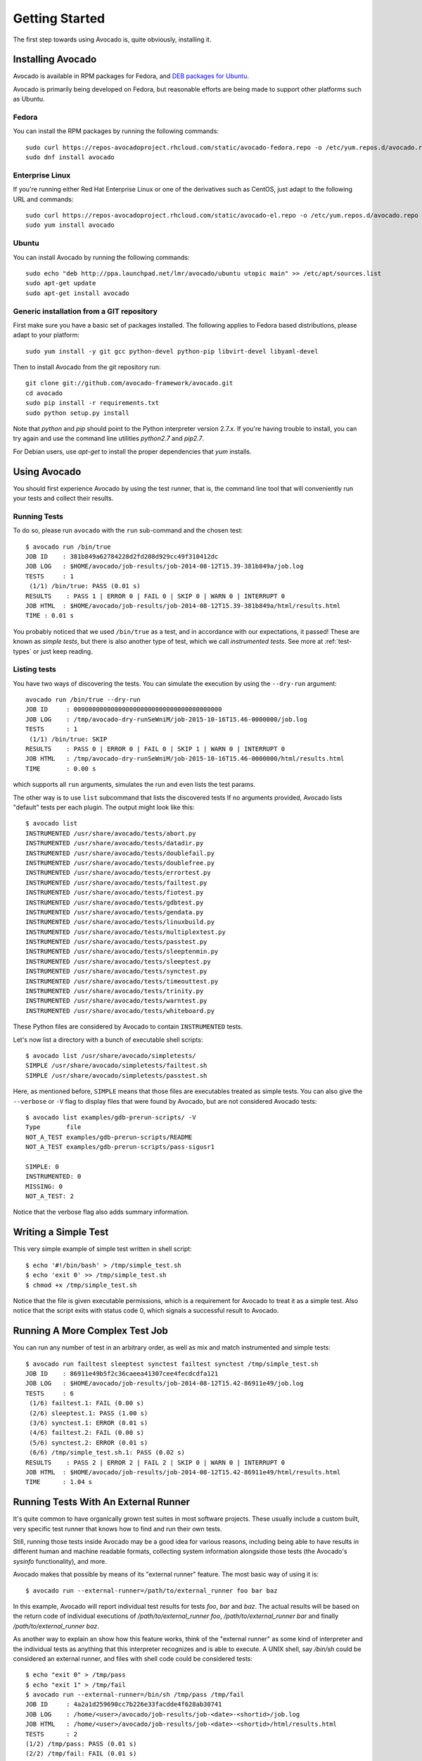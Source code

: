 .. _get-started:

===============
Getting Started
===============

The first step towards using Avocado is, quite obviously, installing it.

Installing Avocado
==================

Avocado is available in RPM packages for Fedora, and `DEB packages for Ubuntu`_.

.. _DEB packages for Ubuntu: https://launchpad.net/~lmr/+archive/avocado

.. Note: the following text should instead reference the distro tiers levels

Avocado is primarily being developed on Fedora, but reasonable efforts
are being made to support other platforms such as Ubuntu.

Fedora
------

You can install the RPM packages by running the following commands::

    sudo curl https://repos-avocadoproject.rhcloud.com/static/avocado-fedora.repo -o /etc/yum.repos.d/avocado.repo
    sudo dnf install avocado

Enterprise Linux
----------------

If you're running either Red Hat Enterprise Linux or one of the derivatives
such as CentOS, just adapt to the following URL and commands::

    sudo curl https://repos-avocadoproject.rhcloud.com/static/avocado-el.repo -o /etc/yum.repos.d/avocado.repo
    sudo yum install avocado


Ubuntu
------

You can install Avocado by running the following commands::

    sudo echo "deb http://ppa.launchpad.net/lmr/avocado/ubuntu utopic main" >> /etc/apt/sources.list
    sudo apt-get update
    sudo apt-get install avocado

Generic installation from a GIT repository
------------------------------------------

First make sure you have a basic set of packages installed. The
following applies to Fedora based distributions, please adapt to
your platform::

    sudo yum install -y git gcc python-devel python-pip libvirt-devel libyaml-devel

Then to install Avocado from the git repository run::

    git clone git://github.com/avocado-framework/avocado.git
    cd avocado
    sudo pip install -r requirements.txt
    sudo python setup.py install

Note that `python` and `pip` should point to the Python interpreter version 2.7.x.
If you're having trouble to install, you can try again and use the command line
utilities `python2.7` and `pip2.7`.

For Debian users, use `apt-get` to install the proper dependencies that `yum` installs.

Using Avocado
=============

You should first experience Avocado by using the test runner, that is, the command
line tool that will conveniently run your tests and collect their results.

Running Tests
-------------

To do so, please run ``avocado`` with the ``run`` sub-command and the chosen test::

    $ avocado run /bin/true
    JOB ID    : 381b849a62784228d2fd208d929cc49f310412dc
    JOB LOG   : $HOME/avocado/job-results/job-2014-08-12T15.39-381b849a/job.log
    TESTS     : 1
     (1/1) /bin/true: PASS (0.01 s)
    RESULTS    : PASS 1 | ERROR 0 | FAIL 0 | SKIP 0 | WARN 0 | INTERRUPT 0
    JOB HTML  : $HOME/avocado/job-results/job-2014-08-12T15.39-381b849a/html/results.html
    TIME : 0.01 s

You probably noticed that we used ``/bin/true`` as a test, and in accordance with our
expectations, it passed! These are known as `simple tests`, but there is also another
type of test, which we call `instrumented tests`. See more at :ref:`test-types` or just
keep reading.

Listing tests
-------------

You have two ways of discovering the tests. You can simulate the execution by
using the ``--dry-run`` argument::

    avocado run /bin/true --dry-run
    JOB ID     : 0000000000000000000000000000000000000000
    JOB LOG    : /tmp/avocado-dry-runSeWniM/job-2015-10-16T15.46-0000000/job.log
    TESTS      : 1
     (1/1) /bin/true: SKIP
    RESULTS    : PASS 0 | ERROR 0 | FAIL 0 | SKIP 1 | WARN 0 | INTERRUPT 0
    JOB HTML   : /tmp/avocado-dry-runSeWniM/job-2015-10-16T15.46-0000000/html/results.html
    TIME       : 0.00 s

which supports all ``run`` arguments, simulates the run and even lists the test params.

The other way is to use ``list`` subcommand that lists the discovered tests
If no arguments provided, Avocado lists "default" tests per each plugin.
The output might look like this::

    $ avocado list
    INSTRUMENTED /usr/share/avocado/tests/abort.py
    INSTRUMENTED /usr/share/avocado/tests/datadir.py
    INSTRUMENTED /usr/share/avocado/tests/doublefail.py
    INSTRUMENTED /usr/share/avocado/tests/doublefree.py
    INSTRUMENTED /usr/share/avocado/tests/errortest.py
    INSTRUMENTED /usr/share/avocado/tests/failtest.py
    INSTRUMENTED /usr/share/avocado/tests/fiotest.py
    INSTRUMENTED /usr/share/avocado/tests/gdbtest.py
    INSTRUMENTED /usr/share/avocado/tests/gendata.py
    INSTRUMENTED /usr/share/avocado/tests/linuxbuild.py
    INSTRUMENTED /usr/share/avocado/tests/multiplextest.py
    INSTRUMENTED /usr/share/avocado/tests/passtest.py
    INSTRUMENTED /usr/share/avocado/tests/sleeptenmin.py
    INSTRUMENTED /usr/share/avocado/tests/sleeptest.py
    INSTRUMENTED /usr/share/avocado/tests/synctest.py
    INSTRUMENTED /usr/share/avocado/tests/timeouttest.py
    INSTRUMENTED /usr/share/avocado/tests/trinity.py
    INSTRUMENTED /usr/share/avocado/tests/warntest.py
    INSTRUMENTED /usr/share/avocado/tests/whiteboard.py

These Python files are considered by Avocado to contain ``INSTRUMENTED``
tests.

.. These should refer to proper simple tests example but they are currently
   lacking in our tree. See GitHub issue #628.

Let's now list a directory with a bunch of executable shell
scripts::

   $ avocado list /usr/share/avocado/simpletests/
   SIMPLE /usr/share/avocado/simpletests/failtest.sh
   SIMPLE /usr/share/avocado/simpletests/passtest.sh

Here, as mentioned before, ``SIMPLE`` means that those files are executables
treated as simple tests. You can also give the ``--verbose`` or ``-V`` flag to
display files that were found by Avocado, but are not considered Avocado tests::

    $ avocado list examples/gdb-prerun-scripts/ -V
    Type       file
    NOT_A_TEST examples/gdb-prerun-scripts/README
    NOT_A_TEST examples/gdb-prerun-scripts/pass-sigusr1

    SIMPLE: 0
    INSTRUMENTED: 0
    MISSING: 0
    NOT_A_TEST: 2

Notice that the verbose flag also adds summary information.

Writing a Simple Test
=====================

This very simple example of simple test written in shell script::

    $ echo '#!/bin/bash' > /tmp/simple_test.sh
    $ echo 'exit 0' >> /tmp/simple_test.sh
    $ chmod +x /tmp/simple_test.sh

Notice that the file is given executable permissions, which is a requirement for
Avocado to treat it as a simple test. Also notice that the script exits with status
code 0, which signals a successful result to Avocado.

Running A More Complex Test Job
===============================

You can run any number of test in an arbitrary order, as well as mix and match
instrumented and simple tests::

    $ avocado run failtest sleeptest synctest failtest synctest /tmp/simple_test.sh
    JOB ID    : 86911e49b5f2c36caeea41307cee4fecdcdfa121
    JOB LOG   : $HOME/avocado/job-results/job-2014-08-12T15.42-86911e49/job.log
    TESTS     : 6
     (1/6) failtest.1: FAIL (0.00 s)
     (2/6) sleeptest.1: PASS (1.00 s)
     (3/6) synctest.1: ERROR (0.01 s)
     (4/6) failtest.2: FAIL (0.00 s)
     (5/6) synctest.2: ERROR (0.01 s)
     (6/6) /tmp/simple_test.sh.1: PASS (0.02 s)
    RESULTS    : PASS 2 | ERROR 2 | FAIL 2 | SKIP 0 | WARN 0 | INTERRUPT 0
    JOB HTML  : $HOME/avocado/job-results/job-2014-08-12T15.42-86911e49/html/results.html
    TIME      : 1.04 s

.. _running-external-runner:

Running Tests With An External Runner
=====================================

It's quite common to have organically grown test suites in most
software projects. These usually include a custom built, very specific
test runner that knows how to find and run their own tests.

Still, running those tests inside Avocado may be a good idea for
various reasons, including being able to have results in different
human and machine readable formats, collecting system information
alongside those tests (the Avocado's `sysinfo` functionality), and
more.

Avocado makes that possible by means of its "external runner" feature. The
most basic way of using it is::

    $ avocado run --external-runner=/path/to/external_runner foo bar baz

In this example, Avocado will report individual test results for tests
`foo`, `bar` and `baz`. The actual results will be based on the return
code of individual executions of `/path/to/external_runner foo`,
`/path/to/external_runner bar` and finally `/path/to/external_runner baz`.

As another way to explain an show how this feature works, think of the
"external runner" as some kind of interpreter and the individual tests as
anything that this interpreter recognizes and is able to execute. A
UNIX shell, say `/bin/sh` could be considered an external runner, and
files with shell code could be considered tests::

    $ echo "exit 0" > /tmp/pass
    $ echo "exit 1" > /tmp/fail
    $ avocado run --external-runner=/bin/sh /tmp/pass /tmp/fail
    JOB ID     : 4a2a1d259690cc7b226e33facdde4f628ab30741
    JOB LOG    : /home/<user>/avocado/job-results/job-<date>-<shortid>/job.log
    JOB HTML   : /home/<user>/avocado/job-results/job-<date>-<shortid>/html/results.html
    TESTS      : 2
    (1/2) /tmp/pass: PASS (0.01 s)
    (2/2) /tmp/fail: FAIL (0.01 s)
    RESULTS    : PASS 1 | ERROR 0 | FAIL 1 | SKIP 0 | WARN 0 | INTERRUPT 0
    TIME       : 0.01 s

This example is pretty obvious, and could be achieved by giving
`/tmp/pass` and `/tmp/fail` shell "shebangs" (`#!/bin/sh`), making
them executable (`chmod +x /tmp/pass /tmp/fail)`, and running them as
"SIMPLE" tests.

But now consider the following example::

    $ avocado run --external-runner=/bin/curl http://local-avocado-server:9405/jobs/ \
                                           http://remote-avocado-server:9405/jobs/
    JOB ID     : 56016a1ffffaba02492fdbd5662ac0b958f51e11
    JOB LOG    : /home/<user>/avocado/job-results/job-<date>-<shortid>/job.log
    JOB HTML   : /home/<user>/avocado/job-results/job-<date>-<shortid>/html/results.html
    TESTS      : 2
    (1/2) http://local-avocado-server:9405/jobs/: PASS (0.02 s)
    (2/2) http://remote-avocado-server:9405/jobs/: FAIL (3.02 s)
    RESULTS    : PASS 1 | ERROR 0 | FAIL 1 | SKIP 0 | WARN 0 | INTERRUPT 0
    TIME       : 3.04 s

This effectively makes `/bin/curl` an "external test runner", responsible for
trying to fetch those URLs, and reporting PASS or FAIL for each of them.

Debugging tests
===============

When developing new tests, you frequently want to look straight at the
job log, without switching screens or having to "tail" the job log.

In order to do that, you can use ``--show-job-log`` option::

    $ avocado run examples/tests/sleeptest --show-job-log
    Job ID: f9ea1742134e5352dec82335af584d1f151d4b85

    START examples/tests/sleeptest.py

    PARAMS (key=timeout, path=*, default=None) => None
    PARAMS (key=sleep_length, path=*, default=1) => 1
    Sleeping for 1.00 seconds
    PASS examples/tests/sleeptest.py

    Test results available in $HOME/avocado/job-results/job-2015-06-02T10.45-f9ea174

As you can see, the UI output is suppressed and only the job log is shown,
making this a useful feature for test development and debugging.
